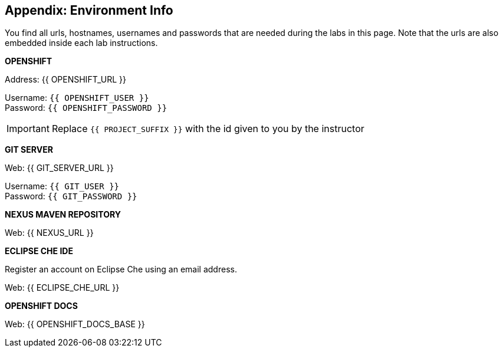 ## Appendix: Environment Info

You find all urls, hostnames, usernames and passwords that are needed during the 
labs in this page. Note that the urls are also embedded inside each lab instructions.

**OPENSHIFT**

Address: {{ OPENSHIFT_URL }} +

Username: `{{ OPENSHIFT_USER }}` + 
Password: `{{ OPENSHIFT_PASSWORD }}` +

IMPORTANT: Replace `{{ PROJECT_SUFFIX }}` with the id given to you by the instructor

**GIT SERVER**

Web: {{ GIT_SERVER_URL }}

Username: `{{ GIT_USER }}` + 
Password: `{{ GIT_PASSWORD }}` + 

**NEXUS MAVEN REPOSITORY**

Web: {{ NEXUS_URL }}

**ECLIPSE CHE IDE**

Register an account on Eclipse Che using an email address.

Web: {{ ECLIPSE_CHE_URL }}

**OPENSHIFT DOCS**

Web: {{ OPENSHIFT_DOCS_BASE }}